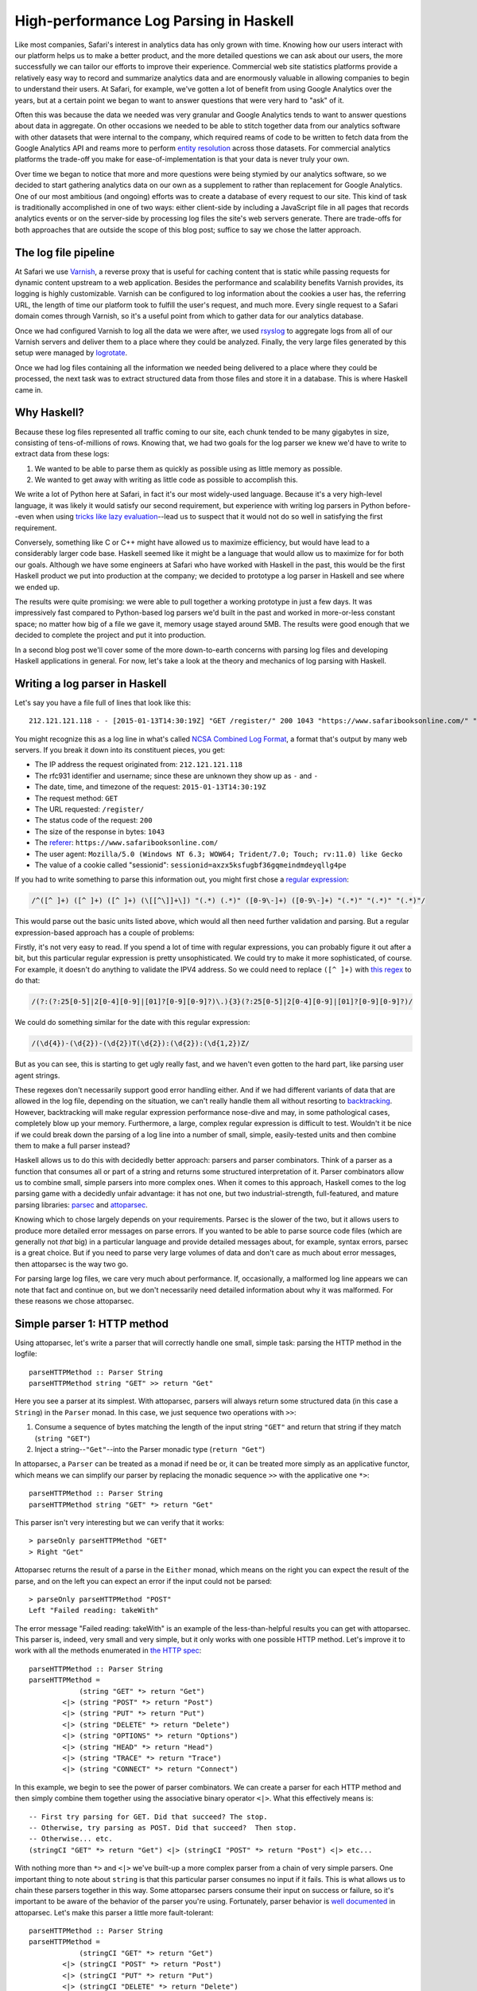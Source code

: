 High-performance Log Parsing in Haskell
========================================

.. highlight:: haskell

Like most companies, Safari's interest in analytics data has only grown with time. Knowing how our users interact with our platform helps us to make a better product, and the more detailed questions we can ask about our users, the more successfully we can tailor our efforts to improve their experience. Commercial web site statistics platforms provide a relatively easy way to record and summarize analytics data and are enormously valuable in allowing companies to begin to understand their users. At Safari, for example, we've gotten a lot of benefit from using Google Analytics over the years, but at a certain point we began to want to answer questions that were very hard to "ask" of it. 

Often this was because the data we needed was very granular and Google Analytics tends to want to answer questions about data in aggregate. On other occasions we needed to be able to stitch together data from our analytics software with other datasets that were internal to the company, which required reams of code to be written to fetch data from the Google Analytics API and reams more to perform `entity resolution <https://www.safaribooksonline.com/library/view/innovative-techniques-and/9781466651982/978-1-4666-5198-2.ch001.xhtml>`_ across those datasets. For commercial analytics platforms the trade-off you make for ease-of-implementation is that your data is never truly your own.

Over time we began to notice that more and more questions were being stymied by our analytics software, so we decided to start gathering analytics data on our own as a supplement to rather than replacement for Google Analytics. One of our most ambitious (and ongoing) efforts was to create a database of every request to our site. This kind of task is traditionally accomplished in one of two ways: either client-side by including a JavaScript file in all pages that records analytics events or on the server-side by processing log files the site's web servers generate. There are trade-offs for both approaches that are outside the scope of this blog post; suffice to say we chose the latter approach. 

The log file pipeline
---------------------

At Safari we use `Varnish <https://www.varnish-software.com/>`_, a reverse proxy that is useful for caching content that is static while passing requests for dynamic content upstream to a web application. Besides the performance and scalability benefits Varnish provides, its logging is highly customizable. Varnish can be configured to log information about the cookies a user has, the referring URL, the length of time our platform took to fulfill the user's request, and much more. Every single request to a Safari domain comes through Varnish, so it's a useful point from which to gather data for our analytics database. 

Once we had configured Varnish to log all the data we were after, we used `rsyslog <http://www.rsyslog.com/>`_ to aggregate logs from all of our Varnish servers and deliver them to a place where they could be analyzed. Finally, the very large files generated by this setup were managed by `logrotate <http://linuxcommand.org/man_pages/logrotate8.html>`_. 

Once we had log files containing all the information we needed being delivered to a place where they could be processed, the next task was to extract structured data from those files and store it in a database. This is where Haskell came in.

Why Haskell?
------------

Because these log files represented all traffic coming to our site, each chunk tended to be many gigabytes in size, consisting of tens-of-millions of rows. Knowing that, we had two goals for the log parser we knew we'd have to write to extract data from these logs:

#. We wanted to be able to parse them as quickly as possible using as little memory as possible.
#. We wanted to get away with writing as little code as possible to accomplish this.

We write a lot of Python here at Safari, in fact it's our most widely-used language. Because it's a very high-level language, it was likely it would satisfy our second requirement, but experience with writing log parsers in Python before--even when using `tricks like lazy evaluation <http://www.dabeaz.com/generators/>`_--lead us to suspect that it would not do so well in satisfying the first requirement. 

Conversely, something like C or C++ might have allowed us to maximize efficiency, but would have lead to a considerably larger code base. Haskell seemed like it might be a language that would allow us to maximize for for both our goals. Although we have some engineers at Safari who have worked with Haskell in the past, this would be the first Haskell product we put into production at the company; we decided to prototype a log parser in Haskell and see where we ended up. 

The results were quite promising: we were able to pull together a working prototype in just a few days. It was impressively fast compared to Python-based log parsers we'd built in the past and worked in more-or-less constant space; no matter how big of a file we gave it, memory usage stayed around 5MB. The results were good enough that we decided to complete the project and put it into production.

In a second blog post we'll cover some of the more down-to-earth concerns with parsing log files and developing Haskell applications in general. For now, let's take a look at the theory and mechanics of log parsing with Haskell. 


Writing a log parser in Haskell
-------------------------------

Let's say you have a file full of lines that look like this::

	212.121.121.118 - - [2015-01-13T14:30:19Z] "GET /register/" 200 1043 "https://www.safaribooksonline.com/" "Mozilla/5.0 (Windows NT 6.3; WOW64; Trident/7.0; Touch; rv:11.0) like Gecko" "sessionid=axzx5ksfugbf36gqmeindmdeyqllg4pe"


You might recognize this as a log line in what's called `NCSA Combined Log Format <http://publib.boulder.ibm.com/tividd/td/ITWSA/ITWSA_info45/en_US/HTML/guide/c-logs.html#combined>`_, a format that's output by many web servers. If you break it down into its constituent pieces, you get:

* The IP address the request originated from: ``212.121.121.118``
* The rfc931 identifier and username; since these are unknown they show up as ``-`` and ``-``
* The date, time, and timezone of the request: ``2015-01-13T14:30:19Z``
* The request method: ``GET``
* The URL requested: ``/register/``
* The status code of the request: ``200``
* The size of the response in bytes: ``1043``
* The `referer <http://en.wikipedia.org/wiki/HTTP_referer>`_: ``https://www.safaribooksonline.com/``
* The user agent: ``Mozilla/5.0 (Windows NT 6.3; WOW64; Trident/7.0; Touch; rv:11.0) like Gecko``
* The value of a cookie called "sessionid": ``sessionid=axzx5ksfugbf36gqmeindmdeyqllg4pe``

If you had to write something to parse this information out, you might first chose a `regular expression <http://www.regexr.com/3abtm>`_:

.. code-block:: perl

	/^([^ ]+) ([^ ]+) ([^ ]+) (\[[^\]]+\]) "(.*) (.*)" ([0-9\-]+) ([0-9\-]+) "(.*)" "(.*)" "(.*)"/

This would parse out the basic units listed above, which would all then need further validation and parsing. But a regular expression-based approach has a couple of problems:

Firstly, it's not very easy to read. If you spend a lot of time with regular expressions, you can probably figure it out after a bit, but this particular regular expression is pretty unsophisticated. We could try to make it more sophisticated, of course. For example, it doesn't do anything to validate the IPV4 address. So we could need to replace ``([^ ]+)`` with `this regex <https://www.safaribooksonline.com/library/view/regular-expressions-cookbook/9780596802837/ch07s16.html>`_ to do that:

.. code-block:: perl

 	/(?:(?:25[0-5]|2[0-4][0-9]|[01]?[0-9][0-9]?)\.){3}(?:25[0-5]|2[0-4][0-9]|[01]?[0-9][0-9]?)/

We could do something similar for the date with this regular expression:

.. code-block:: perl

  	/(\d{4})-(\d{2})-(\d{2})T(\d{2}):(\d{2}):(\d{1,2})Z/

But as you can see, this is starting to get ugly really fast, and we haven't even gotten to the hard part, like parsing user agent strings.

These regexes don't necessarily support good error handling either. And if we had different variants of data that are allowed in the log file, depending on the situation, we can't really handle them all without resorting to `backtracking <https://www.safaribooksonline.com/library/view/introducing-regular-expressions/9781449338879/ch04.html>`_. However, backtracking will make regular expression performance nose-dive and may, in some pathological cases, completely blow up your memory. Furthermore, a large, complex regular expression is difficult to test. Wouldn't it be nice if we could break down the parsing of a log line into a number of small, simple, easily-tested units and then combine them to make a full parser instead?

Haskell allows us to do this with decidedly better approach: parsers and parser combinators. Think of a parser as a function that consumes all or part of a string and returns some structured interpretation of it. Parser combinators allow us to combine small, simple parsers into more complex ones. When it comes to this approach, Haskell comes to the log parsing game with a decidedly unfair advantage: it has not one, but two industrial-strength, full-featured, and mature parsing libraries: `parsec <https://hackage.haskell.org/package/parsec>`_ and `attoparsec <http://hackage.haskell.org/package/attoparsec>`_.

Knowing which to chose largely depends on your requirements. Parsec is the slower of the two, but it allows users to produce more detailed error messages on parse errors. If you wanted to be able to parse source code files (which are generally not *that* big) in a particular language and provide detailed messages about, for example, syntax errors, parsec is a great choice. But if you need to parse very large volumes of data and don't care as much about error messages, then attoparsec is the way two go. 

For parsing large log files, we care very much about performance. If, occasionally, a malformed log line appears we can note that fact and continue on, but we don't necessarily need detailed information about why it was malformed. For these reasons we chose attoparsec.

Simple parser 1: HTTP method
-----------------------------

Using attoparsec, let's write a parser that will correctly handle one small, simple task: parsing the HTTP method in the logfile::

	parseHTTPMethod :: Parser String
	parseHTTPMethod string "GET" >> return "Get"


Here you see a parser at its simplest. With attoparsec, parsers will always return some structured data (in this case a ``String``) in the ``Parser`` monad. In this case, we just sequence two operations with ``>>``:

#. Consume a sequence of bytes matching the length of the input string ``"GET"`` and return that string if they match (``string "GET"``)
#. Inject a string--``"Get"``--into the Parser monadic type (``return "Get"``)

In attoparsec, a ``Parser`` can be treated as a monad if need be or, it can be treated more simply as an applicative functor, which means we can simplify our parser by replacing the monadic sequence ``>>`` with the applicative one ``*>``::

	parseHTTPMethod :: Parser String
	parseHTTPMethod string "GET" *> return "Get"

This parser isn't very interesting but we can verify that it works::

	> parseOnly parseHTTPMethod "GET"
	> Right "Get"

Attoparsec returns the result of a parse in the ``Either`` monad, which means on the right you can expect the result of the parse, and on the left you can expect an error if the input could not be parsed::

	> parseOnly parseHTTPMethod "POST"
	Left "Failed reading: takeWith"

The error message "Failed reading: takeWith" is an example of the less-than-helpful results you can get with attoparsec. This parser is, indeed, very small and very simple, but it only works with one possible HTTP method. Let's improve it to work with all the methods enumerated in `the HTTP spec <http://www.w3.org/Protocols/rfc2616/rfc2616-sec9.html>`_::

	parseHTTPMethod :: Parser String
	parseHTTPMethod =
		    (string "GET" *> return "Get")
		<|> (string "POST" *> return "Post")
		<|> (string "PUT" *> return "Put")
		<|> (string "DELETE" *> return "Delete")
		<|> (string "OPTIONS" *> return "Options")
		<|> (string "HEAD" *> return "Head")
		<|> (string "TRACE" *> return "Trace")
		<|> (string "CONNECT" *> return "Connect")


In this example, we begin to see the power of parser combinators. We can create a parser for each HTTP method and then simply combine them together using the associative binary operator ``<|>``. What this effectively means is::
	

	-- First try parsing for GET. Did that succeed? The stop.
	-- Otherwise, try parsing as POST. Did that succeed?  Then stop.
	-- Otherwise... etc.
	(stringCI "GET" *> return "Get") <|> (stringCI "POST" *> return "Post") <|> etc...


With nothing more than ``*>`` and ``<|>`` we've built-up a more complex parser from a chain of very simple parsers. One important thing to note about ``string`` is that this particular parser consumes no input if it fails. This is what allows us to chain these parsers together in this way. Some attoparsec parsers consume their input on success or failure, so it's important to be aware of the behavior of the parser you're using. Fortunately, parser behavior is `well documented <https://hackage.haskell.org/package/attoparsec-0.12.1.2/docs/Data-Attoparsec-ByteString-Char8.html#v:string>`_ in attoparsec. Let's make this parser a little more fault-tolerant::

	parseHTTPMethod :: Parser String
	parseHTTPMethod =
		    (stringCI "GET" *> return "Get")
		<|> (stringCI "POST" *> return "Post")
		<|> (stringCI "PUT" *> return "Put")
		<|> (stringCI "DELETE" *> return "Delete")
		<|> (stringCI "OPTIONS" *> return "Options")
		<|> (stringCI "HEAD" *> return "Head")
		<|> (stringCI "TRACE" *> return "Trace")
		<|> (stringCI "CONNECT" *> return "Connect")
		<|> return "Unknown"

Firstly, we've substituted ``string`` for ``stringCI`` which is the case-insensitive version. Secondly, at the very end of our chain, we've now added one final parser that is always guaranteed to succeed because all it does is return the string "Unknown". This parser now has a fall-back "default" value if the HTTP method is not recognized. Conversely, if we want to be strict in the input we allow, we might do this instead::

	parseHTTPMethod :: Parser String
	parseHTTPMethod =
		    (stringCI "GET" >> return "Get")
		<|> (stringCI "POST" >> return "Post")
		<|> (stringCI "PUT" >> return "Put")
		<|> (stringCI "DELETE" >> return "Delete")
		<|> (stringCI "OPTIONS" >> return "Options")
		<|> (stringCI "HEAD" >> return "Head")
		<|> (stringCI "TRACE" >> return "Trace")
		<|> (stringCI "CONNECT" >> return "Connect")
		<|> fail "Invalid HTTP Method" 

This shows how, with some planning, attoparsec-based parsers can emit more useful error messages when needed::

	> parseHTTPMethod parseMethod "FOO"
	> Left "Failed reading: Invalid HTTP Method"


Let's wrap this example up with a final improvement::


	-- |Possible HTTP methods
	data HTTPMethod = Get | Post | Put | Delete | Options | Head | Trace | Connect | Unknown deriving (Show, Eq)


	parseHTTPMethod :: Parser HTTPMethod
	parseMethod =
		    (stringCI "GET" *> return Get)
		<|> (stringCI "POST" *> return Post)
		<|> (stringCI "PUT" *> return Put)
		<|> (stringCI "DELETE" *> return Delete)
		<|> (stringCI "OPTIONS" *> return Options)
		<|> (stringCI "HEAD" *> return Head)
		<|> (stringCI "TRACE" *> return Trace)
		<|> (stringCI "CONNECT" *> return Connect)
		<|> return Unknown


In this example, we first define a new type called HTTPMethod. In type-system theory is called a "`sum type <http://en.wikipedia.org/wiki/Tagged_union>`_" because we can define all possible representations: they are simply the allowed methods enumerated in `the HTTP spec <http://www.w3.org/Protocols/rfc2616/rfc2616-sec9.html>`_ plus a fall-back called ``Unknown``. A value of the ``HTTPMethod`` type must be a ``Get``, ``Post``, ``Put``, etc. But it has to be one of these and cannot be anything else. In this way, we can see how we can model domain-specific information in our type system. This is a very powerful feature of Haskell. For example, if we wanted to count up all the ``GET`` requests in a log file, we can do this::

	countType :: HTTPMethod -> Int
	countType Get = 1
	countType _   = 0

	countGets :: [HTTPMethod] -> Int
	countGets = sum . (map countType)

	main :: IO ()
	main = do
		let methodResults = rights $ map (parseOnly parseHTTPMethod) sampleLogLines
		putStrLn "Log file contained " ++ (show $ countGets methodResults) " ++ GET requests."
		return ()

We apply our parser to a list of log file lines (represented by the variable ``sampleLogLines``), then extract only the results that succeeded with ``rights``. This leaves us with a list of ``HTTPMethod`` types from which we can extract a count of all the ``Get`` types.


Next, let's define a parser for the HTTP status code. We'll step through this more quickly now that the basics are clear.

Simple parser 2: HTTP status
-----------------------------

We expect an HTTP status code `to be in the range of 200 - 505 <http://www.w3.org/Protocols/rfc2616/rfc2616-sec10.html>`_ so our parser's type signature could be something like ``parseHTTPStatus :: Parser Int``. Not every integer in that range is valid, but we don't need to be too picky here. However, if our parser encounters a value outside of that range, we probably need to do something as it's obviously not valid. We could call the ``fail`` operation in a monadic context, and end up having the parser throw out the whole line, but that might be throwing out the baby with the bathwater. Instead, let's have the parser return a ``Maybe Int``, with ``Just Int`` if the value is in range and ``Nothing`` otherwise::

	parseHTTPStatus :: Parser (Maybe Int)
	parseHTTPStatus = validate <$> decimal
		where
			validate d = if (d >= 200 && d < 506) then Just d else Nothing


Here we encounter another attoparsec parser combinator: ``decimal``. This `returns an unsigned decimal number <https://hackage.haskell.org/package/attoparsec-0.12.1.3/docs/Data-Attoparsec-ByteString-Char8.html#v:decimal>`_, consuming the input until it encounters a non-numeric character. In the where-binding of the function we also define a helper function ``validate`` which takes the parsed integer and returns a ``Just Int`` if the status code is valid or ``Nothing`` if it is not. We can map this validation function over the value of the functor returned by decimal with ``<$>``.

Putting it all together
-----------------------

In the next blog post, we will cover parsing out more of the NCSA Combined Log Format. In the mean time, now that we can parse out status code and method, let's imagine a much simpler log file format with just the information we'v dealt with so far::

	GET 200
	PUT 201
	GET 404
	FOO 200
	POST 500
	GET 900


We have an HTTP method followed by a space, followed by the HTTP status code. (The log file also has some values which are clearly incorrect.) How can we combine ``parseHTTPStatus`` and ``parseHTTPMethod`` to handle this? Very easily, it turns out. We've already defined an ``HTTPMethod`` algebraic data type; let's think about our parser in terms of other types it will need to work with::

	type HTTPStatus = Int

	type LogEntry = (HTTPMethod, Maybe HTTPStatus)


We now have an alias for ``Int`` called ``HTTPStatus``, a we have defined the return type of our parser: a tuple of the method and the status code. Now that we have these types, we can write a parser for the full log file line::

	logParser :: Parser LogEntry
	logParser = do
		method <- parseHTTPMethod
		space
		status <- parseHTTPStatus; return (method, status)

Given a log file line, the parser will parse the method, then a space (using ``space``) then the status code. Combining parsers using do-notation makes for a very easy-to-read approach, but it's also an imperative one. We could rewrite this in a fully applicative style::


	logParser :: Parser LogEntry
	logParser = liftA2 (,) parseHTTPMethod (space >> parseHTTPStatus)

If you're comfortable with the ``Control.Applicative`` standard library this second approach probably looks nicer, but if you're not, it's definitely harder to read. Whether you choose to sequence sub-parsers monadically via `do-notation <https://wiki.haskell.org/Monad#Special_notation>`_ or whether you opt for an applicative approach depends on a couple of factors:


#. How comfortable is your team with the applicative style? 
#. How many actions are you sequencing? If your final parser is built up of a many, many sub-parsers, do-notation may be easier to read
#. Do you have branches in your parsing process where the next step is dependent on a previous one? In cases where you need to do incremental parsing because the language you're parsing is not context-free, you'll have to resort to the monadic approach; that's really the whole point of the Monad abstraction: the serial nature in which it executes and sequences computations is one of the things that differentiates it from an applicative functor.
#. How important is performance? Sequencing parsers applicatively allows the compiler to perform static analysis on a parser without running it. This knowledge can be used to avoid things like backtracking that may slow your parser down. This is not possible when sequencing parsers monadically because the grammar of each parser depends on the previous one.





